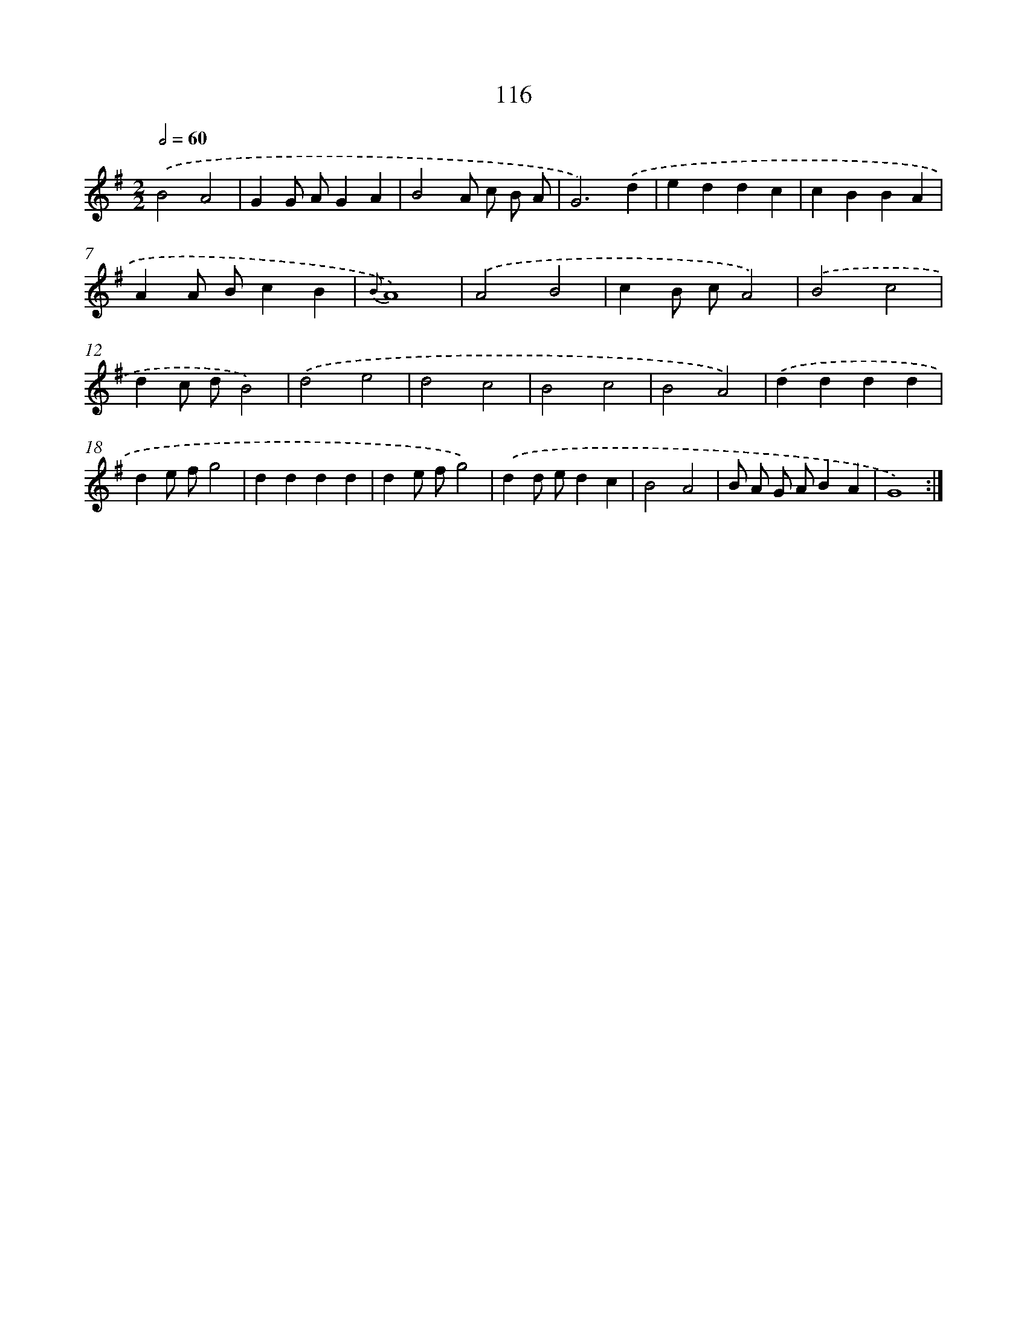 X: 11305
T: 116
%%abc-version 2.0
%%abcx-abcm2ps-target-version 5.9.1 (29 Sep 2008)
%%abc-creator hum2abc beta
%%abcx-conversion-date 2018/11/01 14:37:14
%%humdrum-veritas 3120256334
%%humdrum-veritas-data 3654429101
%%continueall 1
%%barnumbers 0
L: 1/4
M: 2/2
Q: 1/2=60
K: G clef=treble
.('B2A2 |
GG/ A/GA |
B2A/ c/ B/ A/ |
G3).('d |
eddc |
cBBA |
AA/ B/cB |
{B}A4) |
.('A2B2 |
cB/ c/A2) |
.('B2c2 |
dc/ d/B2) |
.('d2e2 |
d2c2 |
B2c2 |
B2A2) |
.('dddd |
de/ f/g2 |
dddd |
de/ f/g2) |
.('dd/ e/dc |
B2A2 |
B/ A/ G/ A/BA |
G4) :|]

